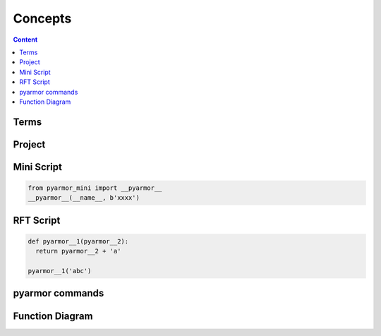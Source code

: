 ============
 Concepts
============

.. contents:: Content
   :depth: 2
   :local:
   :backlinks: top

.. highlight:: console

Terms
=====

.. glossary::

   Project
       Project is used to manage scripts and options

   Mini Script
       Python script, generated by :term:`pyarmor`

       It need import Python extension :term:`pyarmor_mini` to run

   RFT Script
       Python script, generated by :term:`pyarmor`, only functions, classes, attributes etc. in the scripts are renamed

       It need not any other extension to run

   pyarmor
       One cli application to generate obfuscated scripts

   pyarmor_mini
       Python extension, published in PyPI package :term:`pyarmor.mini`

   pyarmor.cli
       Python package, published in PyPI

   pyarmor.mini
       Python package, published in PyPI, provide extension :term:`pyarmor_mini`

Project
=======

.. graphviz::

   graph Project {

     node [shape=component]

     C1 [label="Scripts"]
     C2 [label="Modules"]
     C3 [label="Packages"]

     X1 [label="Options" shape=ellipse]

   }

Mini Script
===========

.. code:: python

   from pyarmor_mini import __pyarmor__
   __pyarmor__(__name__, b'xxxx')


RFT Script
==========

.. code:: python

   def pyarmor__1(pyarmor__2):
     return pyarmor__2 + 'a'

   pyarmor__1('abc')

pyarmor commands
================

.. graphviz::

   graph pyarmor {
     node [shape=rect]

     C1 [label="pyarmor init"]
     C2 [label="pyarmor env"]
     C3 [label="pyarmor build"]
   }

Function Diagram
================

.. graphviz::

   digraph Structure {

     P1 [label="Project" shape=component]

     C1 [label="pyarmor init" shape=rect]
     C2 [label="pyarmor env" shape=rect]
     C3 [label="pyarmor build" shape=rect]

     X1 [label="Options"]

     S1 [label="Mini Script" shape=component]
     S2 [label="RFT Script" shape=component]

     X1->C1
     C1->P1 [taillabel="create"]

     X1->C2
     C2->P1 [taillabel="update"]

     P1->C3
     C3->S1 [label="generate" labelfloat=true]
     C3->S2
   }
